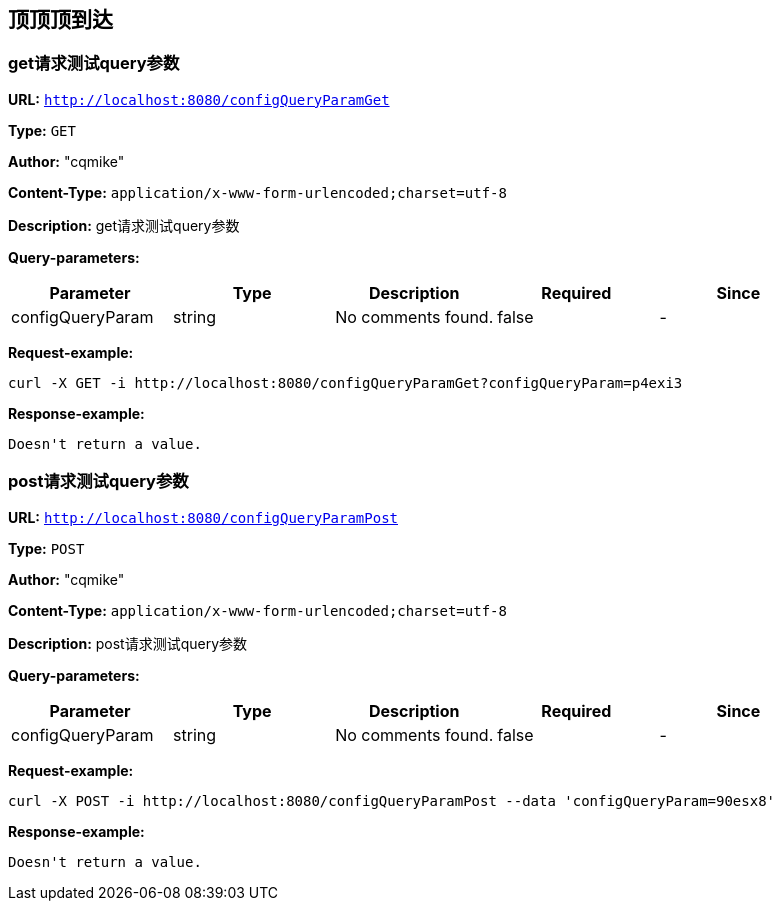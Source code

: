 
== 顶顶顶到达
=== get请求测试query参数
*URL:* `http://localhost:8080/configQueryParamGet`

*Type:* `GET`

*Author:* "cqmike"

*Content-Type:* `application/x-www-form-urlencoded;charset=utf-8`

*Description:* get请求测试query参数




*Query-parameters:*

[width="100%",options="header"]
[stripes=even]
|====================
|Parameter | Type|Description|Required|Since
|configQueryParam|string|No comments found.|false|-
|====================



*Request-example:*
----
curl -X GET -i http://localhost:8080/configQueryParamGet?configQueryParam=p4exi3
----


*Response-example:*
----
Doesn't return a value.
----

=== post请求测试query参数
*URL:* `http://localhost:8080/configQueryParamPost`

*Type:* `POST`

*Author:* "cqmike"

*Content-Type:* `application/x-www-form-urlencoded;charset=utf-8`

*Description:* post请求测试query参数




*Query-parameters:*

[width="100%",options="header"]
[stripes=even]
|====================
|Parameter | Type|Description|Required|Since
|configQueryParam|string|No comments found.|false|-
|====================



*Request-example:*
----
curl -X POST -i http://localhost:8080/configQueryParamPost --data 'configQueryParam=90esx8'
----


*Response-example:*
----
Doesn't return a value.
----


